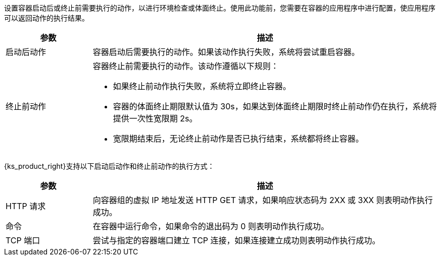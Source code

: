 // :ks_include_id: 2c06de3e1ab94af48b7328587c8256b5
设置容器启动后或终止前需要执行的动作，以进行环境检查或体面终止。使用此功能前，您需要在容器的应用程序中进行配置，使应用程序可以返回动作的执行结果。

[%header,cols="1a,4a"]
|===
|参数 |描述

|启动后动作
|容器启动后需要执行的动作。如果该动作执行失败，系统将尝试重启容器。

|终止前动作
|
容器终止前需要执行的动作。该动作遵循以下规则：

* 如果终止前动作执行失败，系统将立即终止容器。

* 容器的体面终止期限默认值为 30s，如果达到体面终止期限时终止前动作仍在执行，系统将提供一次性宽限期 2s。

* 宽限期结束后，无论终止前动作是否已执行结束，系统都将终止容器。
|===

{ks_product_right}支持以下启动后动作和终止前动作的执行方式：

[%header,cols="1a,4a"]
|===
|参数 |描述

|HTTP 请求
|向容器组的虚拟 IP 地址发送 HTTP GET 请求，如果响应状态码为 2XX 或 3XX 则表明动作执行成功。

|命令
|在容器中运行命令，如果命令的退出码为 0 则表明动作执行成功。

|TCP 端口
|尝试与指定的容器端口建立 TCP 连接，如果连接建立成功则表明动作执行成功。
|===